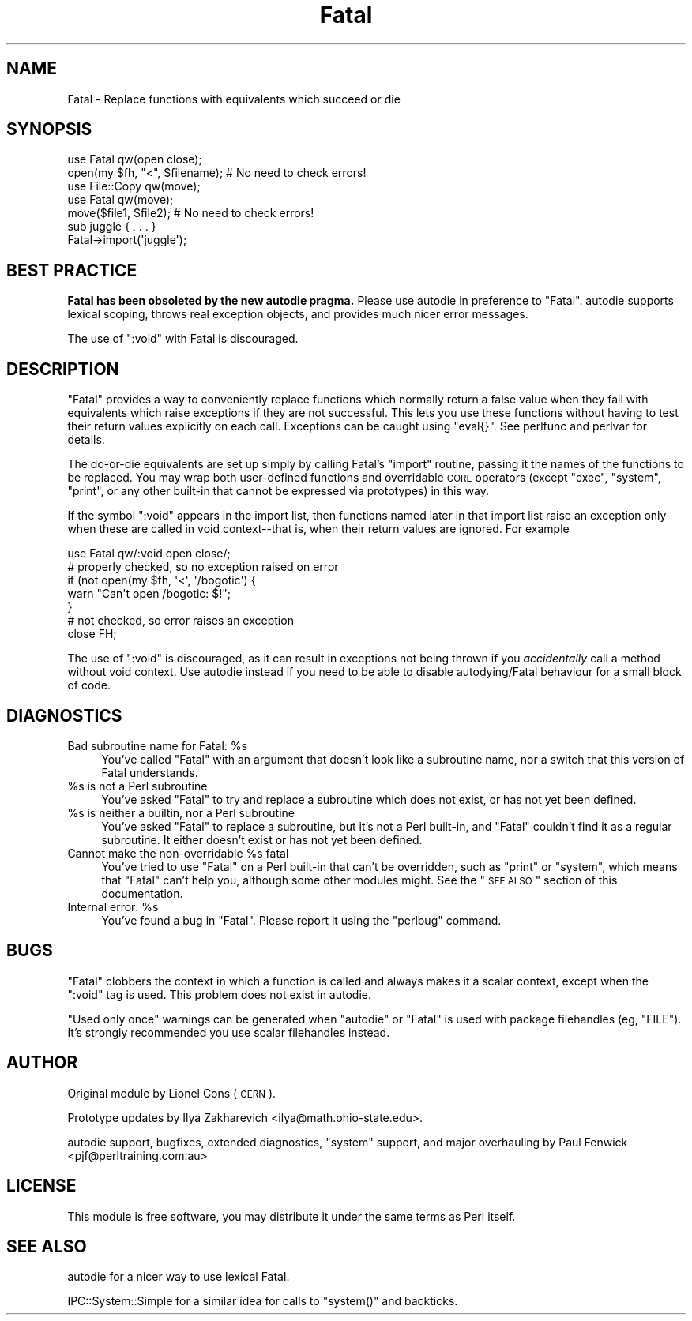 .\" Automatically generated by Pod::Man 2.25 (Pod::Simple 3.16)
.\"
.\" Standard preamble:
.\" ========================================================================
.de Sp \" Vertical space (when we can't use .PP)
.if t .sp .5v
.if n .sp
..
.de Vb \" Begin verbatim text
.ft CW
.nf
.ne \\$1
..
.de Ve \" End verbatim text
.ft R
.fi
..
.\" Set up some character translations and predefined strings.  \*(-- will
.\" give an unbreakable dash, \*(PI will give pi, \*(L" will give a left
.\" double quote, and \*(R" will give a right double quote.  \*(C+ will
.\" give a nicer C++.  Capital omega is used to do unbreakable dashes and
.\" therefore won't be available.  \*(C` and \*(C' expand to `' in nroff,
.\" nothing in troff, for use with C<>.
.tr \(*W-
.ds C+ C\v'-.1v'\h'-1p'\s-2+\h'-1p'+\s0\v'.1v'\h'-1p'
.ie n \{\
.    ds -- \(*W-
.    ds PI pi
.    if (\n(.H=4u)&(1m=24u) .ds -- \(*W\h'-12u'\(*W\h'-12u'-\" diablo 10 pitch
.    if (\n(.H=4u)&(1m=20u) .ds -- \(*W\h'-12u'\(*W\h'-8u'-\"  diablo 12 pitch
.    ds L" ""
.    ds R" ""
.    ds C` ""
.    ds C' ""
'br\}
.el\{\
.    ds -- \|\(em\|
.    ds PI \(*p
.    ds L" ``
.    ds R" ''
'br\}
.\"
.\" Escape single quotes in literal strings from groff's Unicode transform.
.ie \n(.g .ds Aq \(aq
.el       .ds Aq '
.\"
.\" If the F register is turned on, we'll generate index entries on stderr for
.\" titles (.TH), headers (.SH), subsections (.SS), items (.Ip), and index
.\" entries marked with X<> in POD.  Of course, you'll have to process the
.\" output yourself in some meaningful fashion.
.ie \nF \{\
.    de IX
.    tm Index:\\$1\t\\n%\t"\\$2"
..
.    nr % 0
.    rr F
.\}
.el \{\
.    de IX
..
.\}
.\"
.\" Accent mark definitions (@(#)ms.acc 1.5 88/02/08 SMI; from UCB 4.2).
.\" Fear.  Run.  Save yourself.  No user-serviceable parts.
.    \" fudge factors for nroff and troff
.if n \{\
.    ds #H 0
.    ds #V .8m
.    ds #F .3m
.    ds #[ \f1
.    ds #] \fP
.\}
.if t \{\
.    ds #H ((1u-(\\\\n(.fu%2u))*.13m)
.    ds #V .6m
.    ds #F 0
.    ds #[ \&
.    ds #] \&
.\}
.    \" simple accents for nroff and troff
.if n \{\
.    ds ' \&
.    ds ` \&
.    ds ^ \&
.    ds , \&
.    ds ~ ~
.    ds /
.\}
.if t \{\
.    ds ' \\k:\h'-(\\n(.wu*8/10-\*(#H)'\'\h"|\\n:u"
.    ds ` \\k:\h'-(\\n(.wu*8/10-\*(#H)'\`\h'|\\n:u'
.    ds ^ \\k:\h'-(\\n(.wu*10/11-\*(#H)'^\h'|\\n:u'
.    ds , \\k:\h'-(\\n(.wu*8/10)',\h'|\\n:u'
.    ds ~ \\k:\h'-(\\n(.wu-\*(#H-.1m)'~\h'|\\n:u'
.    ds / \\k:\h'-(\\n(.wu*8/10-\*(#H)'\z\(sl\h'|\\n:u'
.\}
.    \" troff and (daisy-wheel) nroff accents
.ds : \\k:\h'-(\\n(.wu*8/10-\*(#H+.1m+\*(#F)'\v'-\*(#V'\z.\h'.2m+\*(#F'.\h'|\\n:u'\v'\*(#V'
.ds 8 \h'\*(#H'\(*b\h'-\*(#H'
.ds o \\k:\h'-(\\n(.wu+\w'\(de'u-\*(#H)/2u'\v'-.3n'\*(#[\z\(de\v'.3n'\h'|\\n:u'\*(#]
.ds d- \h'\*(#H'\(pd\h'-\w'~'u'\v'-.25m'\f2\(hy\fP\v'.25m'\h'-\*(#H'
.ds D- D\\k:\h'-\w'D'u'\v'-.11m'\z\(hy\v'.11m'\h'|\\n:u'
.ds th \*(#[\v'.3m'\s+1I\s-1\v'-.3m'\h'-(\w'I'u*2/3)'\s-1o\s+1\*(#]
.ds Th \*(#[\s+2I\s-2\h'-\w'I'u*3/5'\v'-.3m'o\v'.3m'\*(#]
.ds ae a\h'-(\w'a'u*4/10)'e
.ds Ae A\h'-(\w'A'u*4/10)'E
.    \" corrections for vroff
.if v .ds ~ \\k:\h'-(\\n(.wu*9/10-\*(#H)'\s-2\u~\d\s+2\h'|\\n:u'
.if v .ds ^ \\k:\h'-(\\n(.wu*10/11-\*(#H)'\v'-.4m'^\v'.4m'\h'|\\n:u'
.    \" for low resolution devices (crt and lpr)
.if \n(.H>23 .if \n(.V>19 \
\{\
.    ds : e
.    ds 8 ss
.    ds o a
.    ds d- d\h'-1'\(ga
.    ds D- D\h'-1'\(hy
.    ds th \o'bp'
.    ds Th \o'LP'
.    ds ae ae
.    ds Ae AE
.\}
.rm #[ #] #H #V #F C
.\" ========================================================================
.\"
.IX Title "Fatal 3"
.TH Fatal 3 "2013-06-24" "perl v5.14.2" "User Contributed Perl Documentation"
.\" For nroff, turn off justification.  Always turn off hyphenation; it makes
.\" way too many mistakes in technical documents.
.if n .ad l
.nh
.SH "NAME"
Fatal \- Replace functions with equivalents which succeed or die
.SH "SYNOPSIS"
.IX Header "SYNOPSIS"
.Vb 1
\&    use Fatal qw(open close);
\&
\&    open(my $fh, "<", $filename);  # No need to check errors!
\&
\&    use File::Copy qw(move);
\&    use Fatal qw(move);
\&
\&    move($file1, $file2); # No need to check errors!
\&
\&    sub juggle { . . . }
\&    Fatal\->import(\*(Aqjuggle\*(Aq);
.Ve
.SH "BEST PRACTICE"
.IX Header "BEST PRACTICE"
\&\fBFatal has been obsoleted by the new autodie pragma.\fR Please use
autodie in preference to \f(CW\*(C`Fatal\*(C'\fR.  autodie supports lexical scoping,
throws real exception objects, and provides much nicer error messages.
.PP
The use of \f(CW\*(C`:void\*(C'\fR with Fatal is discouraged.
.SH "DESCRIPTION"
.IX Header "DESCRIPTION"
\&\f(CW\*(C`Fatal\*(C'\fR provides a way to conveniently replace
functions which normally return a false value when they fail with
equivalents which raise exceptions if they are not successful.  This
lets you use these functions without having to test their return
values explicitly on each call.  Exceptions can be caught using
\&\f(CW\*(C`eval{}\*(C'\fR.  See perlfunc and perlvar for details.
.PP
The do-or-die equivalents are set up simply by calling Fatal's
\&\f(CW\*(C`import\*(C'\fR routine, passing it the names of the functions to be
replaced.  You may wrap both user-defined functions and overridable
\&\s-1CORE\s0 operators (except \f(CW\*(C`exec\*(C'\fR, \f(CW\*(C`system\*(C'\fR, \f(CW\*(C`print\*(C'\fR, or any other
built-in that cannot be expressed via prototypes) in this way.
.PP
If the symbol \f(CW\*(C`:void\*(C'\fR appears in the import list, then functions
named later in that import list raise an exception only when
these are called in void context\*(--that is, when their return
values are ignored.  For example
.PP
.Vb 1
\&    use Fatal qw/:void open close/;
\&
\&    # properly checked, so no exception raised on error
\&    if (not open(my $fh, \*(Aq<\*(Aq, \*(Aq/bogotic\*(Aq) {
\&        warn "Can\*(Aqt open /bogotic: $!";
\&    }
\&
\&    # not checked, so error raises an exception
\&    close FH;
.Ve
.PP
The use of \f(CW\*(C`:void\*(C'\fR is discouraged, as it can result in exceptions
not being thrown if you \fIaccidentally\fR call a method without
void context.  Use autodie instead if you need to be able to
disable autodying/Fatal behaviour for a small block of code.
.SH "DIAGNOSTICS"
.IX Header "DIAGNOSTICS"
.ie n .IP "Bad subroutine name for Fatal: %s" 4
.el .IP "Bad subroutine name for Fatal: \f(CW%s\fR" 4
.IX Item "Bad subroutine name for Fatal: %s"
You've called \f(CW\*(C`Fatal\*(C'\fR with an argument that doesn't look like
a subroutine name, nor a switch that this version of Fatal
understands.
.ie n .IP "%s is not a Perl subroutine" 4
.el .IP "\f(CW%s\fR is not a Perl subroutine" 4
.IX Item "%s is not a Perl subroutine"
You've asked \f(CW\*(C`Fatal\*(C'\fR to try and replace a subroutine which does not
exist, or has not yet been defined.
.ie n .IP "%s is neither a builtin, nor a Perl subroutine" 4
.el .IP "\f(CW%s\fR is neither a builtin, nor a Perl subroutine" 4
.IX Item "%s is neither a builtin, nor a Perl subroutine"
You've asked \f(CW\*(C`Fatal\*(C'\fR to replace a subroutine, but it's not a Perl
built-in, and \f(CW\*(C`Fatal\*(C'\fR couldn't find it as a regular subroutine.
It either doesn't exist or has not yet been defined.
.ie n .IP "Cannot make the non-overridable %s fatal" 4
.el .IP "Cannot make the non-overridable \f(CW%s\fR fatal" 4
.IX Item "Cannot make the non-overridable %s fatal"
You've tried to use \f(CW\*(C`Fatal\*(C'\fR on a Perl built-in that can't be
overridden, such as \f(CW\*(C`print\*(C'\fR or \f(CW\*(C`system\*(C'\fR, which means that
\&\f(CW\*(C`Fatal\*(C'\fR can't help you, although some other modules might.
See the \*(L"\s-1SEE\s0 \s-1ALSO\s0\*(R" section of this documentation.
.ie n .IP "Internal error: %s" 4
.el .IP "Internal error: \f(CW%s\fR" 4
.IX Item "Internal error: %s"
You've found a bug in \f(CW\*(C`Fatal\*(C'\fR.  Please report it using
the \f(CW\*(C`perlbug\*(C'\fR command.
.SH "BUGS"
.IX Header "BUGS"
\&\f(CW\*(C`Fatal\*(C'\fR clobbers the context in which a function is called and always
makes it a scalar context, except when the \f(CW\*(C`:void\*(C'\fR tag is used.
This problem does not exist in autodie.
.PP
\&\*(L"Used only once\*(R" warnings can be generated when \f(CW\*(C`autodie\*(C'\fR or \f(CW\*(C`Fatal\*(C'\fR
is used with package filehandles (eg, \f(CW\*(C`FILE\*(C'\fR).  It's strongly recommended
you use scalar filehandles instead.
.SH "AUTHOR"
.IX Header "AUTHOR"
Original module by Lionel Cons (\s-1CERN\s0).
.PP
Prototype updates by Ilya Zakharevich <ilya@math.ohio\-state.edu>.
.PP
autodie support, bugfixes, extended diagnostics, \f(CW\*(C`system\*(C'\fR
support, and major overhauling by Paul Fenwick <pjf@perltraining.com.au>
.SH "LICENSE"
.IX Header "LICENSE"
This module is free software, you may distribute it under the
same terms as Perl itself.
.SH "SEE ALSO"
.IX Header "SEE ALSO"
autodie for a nicer way to use lexical Fatal.
.PP
IPC::System::Simple for a similar idea for calls to \f(CW\*(C`system()\*(C'\fR
and backticks.
